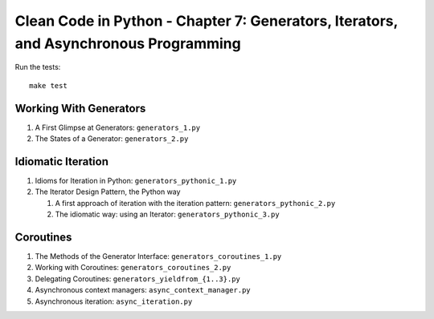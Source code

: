 Clean Code in Python - Chapter 7: Generators, Iterators, and Asynchronous Programming
==================================================

Run the tests::

    make test


Working With Generators
-----------------------
#. A First Glimpse at Generators: ``generators_1.py``
#. The States of a Generator: ``generators_2.py``


Idiomatic Iteration
-------------------
#. Idioms for Iteration in Python: ``generators_pythonic_1.py``
#. The Iterator Design Pattern, the Python way

   #. A first approach of iteration with the iteration pattern: ``generators_pythonic_2.py``
   #. The idiomatic way: using an Iterator: ``generators_pythonic_3.py``


Coroutines
----------
#. The Methods of the Generator Interface: ``generators_coroutines_1.py``
#. Working with Coroutines: ``generators_coroutines_2.py``
#. Delegating Coroutines: ``generators_yieldfrom_{1..3}.py``
#. Asynchronous context managers: ``async_context_manager.py``
#. Asynchronous iteration: ``async_iteration.py``
